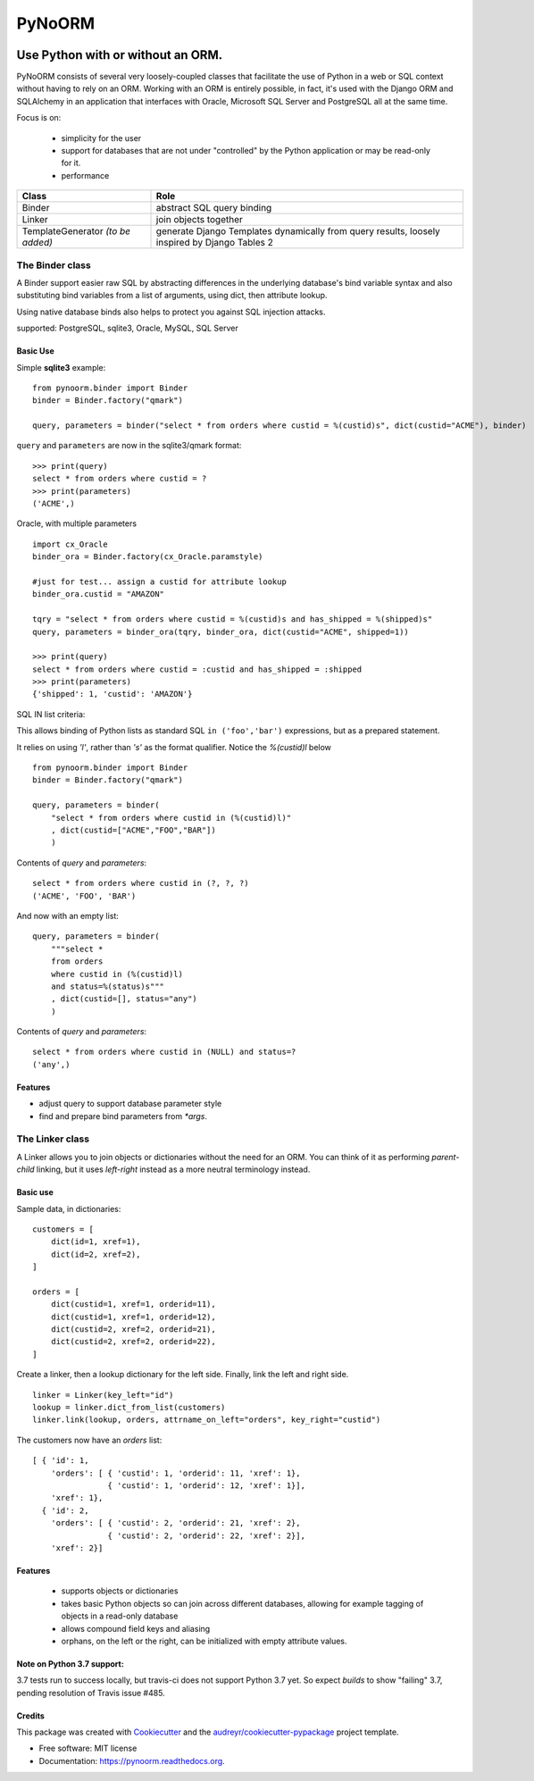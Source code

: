 ===============================
PyNoORM
===============================

.. image:: https://img.shields.io/pypi/v/pynoorm.svg
        :target: https://pypi.python.org/pypi/pynoorm

.. image:: https://img.shields.io/travis/jpeyret/pynoorm.svg
        :target: https://travis-ci.org/jpeyret/pynoorm

.. image:: https://readthedocs.org/projects/pynoorm/badge/?version=latest
        :target: https://readthedocs.org/projects/pynoorm/?badge=latest
        :alt: Documentation Status



Use Python with or without an ORM.
~~~~~~~~~~~~~~~~~~~~~~~~~~~~~~~~~~~~~~~

PyNoORM consists of several very loosely-coupled classes that facilitate the use of Python in a web or SQL
context without having to rely on an ORM.  Working with an ORM is entirely possible, in fact, it's used with
the Django ORM and SQLAlchemy in an application that interfaces with Oracle, Microsoft SQL Server and PostgreSQL all at the same time.

Focus is on:

 - simplicity for the user
 - support for databases that are not under "controlled" by the Python application or may be read-only for it.
 - performance

+------------------------+-----------------------------------------------------------------------+
| Class                  | Role                                                                  |
+========================+=======================================================================+
| Binder                 | abstract SQL query binding                                            |
+------------------------+-----------------------------------------------------------------------+
| Linker                 | join objects together                                                 |
+------------------------+-----------------------------------------------------------------------+
| TemplateGenerator      | generate Django Templates dynamically from query results, loosely     |
| *(to be added)*        | inspired by Django Tables 2                                           |
+------------------------+-----------------------------------------------------------------------+


The Binder class
================

A Binder support easier raw SQL by abstracting differences in the underlying database's bind variable syntax and also substituting bind variables from a list of arguments, using dict, then attribute lookup.

Using native database binds also helps to protect you against SQL injection attacks.

supported:  PostgreSQL, sqlite3, Oracle, MySQL, SQL Server

Basic Use
---------

Simple **sqlite3** example::

    from pynoorm.binder import Binder
    binder = Binder.factory("qmark")

    query, parameters = binder("select * from orders where custid = %(custid)s", dict(custid="ACME"), binder)

``query`` and ``parameters`` are now in the sqlite3/qmark format::

	>>> print(query)
	select * from orders where custid = ?
	>>> print(parameters)
	('ACME',)

Oracle, with multiple parameters ::

    import cx_Oracle
    binder_ora = Binder.factory(cx_Oracle.paramstyle)

    #just for test... assign a custid for attribute lookup
    binder_ora.custid = "AMAZON"

    tqry = "select * from orders where custid = %(custid)s and has_shipped = %(shipped)s"
    query, parameters = binder_ora(tqry, binder_ora, dict(custid="ACME", shipped=1))

    >>> print(query)
    select * from orders where custid = :custid and has_shipped = :shipped
    >>> print(parameters)
    {'shipped': 1, 'custid': 'AMAZON'}

SQL IN list criteria:

This allows binding of Python lists as standard SQL ``in ('foo','bar')`` expressions, but as a prepared statement.

It relies on using `'l'`, rather than `'s'` as the format qualifier.  Notice the `%(custid)l` below ::

    from pynoorm.binder import Binder
    binder = Binder.factory("qmark")

    query, parameters = binder(
        "select * from orders where custid in (%(custid)l)"
        , dict(custid=["ACME","FOO","BAR"])
        )


Contents of `query` and `parameters`::
    
    select * from orders where custid in (?, ?, ?)
    ('ACME', 'FOO', 'BAR')
    

And now with an empty list::

    query, parameters = binder(
        """select * 
        from orders 
        where custid in (%(custid)l) 
        and status=%(status)s"""
        , dict(custid=[], status="any")
        )

Contents of `query` and `parameters`::


    select * from orders where custid in (NULL) and status=?
    ('any',)



Features
--------

* adjust query to support database parameter style
* find and prepare bind parameters from `*args`.



The Linker class
============

A Linker allows you to join objects or dictionaries without the need for an ORM.  You can think of it as performing `parent-child` linking, but it uses `left-right` instead as a more neutral terminology instead.

Basic use 
---------

Sample data, in dictionaries: ::

    customers = [
        dict(id=1, xref=1),
        dict(id=2, xref=2),
    ]

    orders = [
        dict(custid=1, xref=1, orderid=11),
        dict(custid=1, xref=1, orderid=12),
        dict(custid=2, xref=2, orderid=21),
        dict(custid=2, xref=2, orderid=22),
    ]

Create a linker, then a lookup dictionary for the left side.  Finally, link the left and right side. ::

    linker = Linker(key_left="id")
    lookup = linker.dict_from_list(customers)
    linker.link(lookup, orders, attrname_on_left="orders", key_right="custid")


The customers now have an `orders` list:  ::

    [ { 'id': 1,
        'orders': [ { 'custid': 1, 'orderid': 11, 'xref': 1},
                    { 'custid': 1, 'orderid': 12, 'xref': 1}],
        'xref': 1},
      { 'id': 2,
        'orders': [ { 'custid': 2, 'orderid': 21, 'xref': 2},
                    { 'custid': 2, 'orderid': 22, 'xref': 2}],
        'xref': 2}]

Features
--------
    
    * supports objects or dictionaries
    * takes basic Python objects so can join across different databases, allowing for example tagging of objects in a read-only database
    * allows compound field keys and aliasing
    * orphans, on the left or the right, can be initialized with empty attribute values.


Note on Python 3.7 support:
---------------------------

3.7 tests run to success locally, but travis-ci does not support Python 3.7 yet.  So expect `builds` to show
"failing" 3.7, pending resolution of Travis issue #485.


Credits
---------

This package was created with Cookiecutter_ and the `audreyr/cookiecutter-pypackage`_ project template.

.. _Cookiecutter: https://github.com/audreyr/cookiecutter
.. _`audreyr/cookiecutter-pypackage`: https://github.com/audreyr/cookiecutter-pypackage

* Free software: MIT license
* Documentation: https://pynoorm.readthedocs.org.
